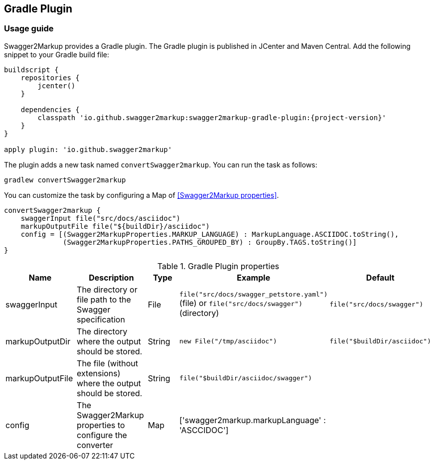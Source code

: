 == Gradle Plugin

=== Usage guide

Swagger2Markup provides a Gradle plugin. The Gradle plugin is published in JCenter and Maven Central. Add the following snippet to your Gradle build file:

[source,java]
[source,groovy, subs="attributes"]
----
buildscript {
    repositories {
        jcenter()
    }

    dependencies {
        classpath 'io.github.swagger2markup:swagger2markup-gradle-plugin:{project-version}'
    }
}

apply plugin: 'io.github.swagger2markup'
----

The plugin adds a new task named ``convertSwagger2markup``. You can run the task as follows:

`gradlew convertSwagger2markup` 

You can customize the task by configuring a Map of <<Swagger2Markup properties>>.

[source,groovy]
----
convertSwagger2markup {
    swaggerInput file("src/docs/asciidoc")
    markupOutputFile file("${buildDir}/asciidoc")
    config = [(Swagger2MarkupProperties.MARKUP_LANGUAGE) : MarkupLanguage.ASCIIDOC.toString(),
              (Swagger2MarkupProperties.PATHS_GROUPED_BY) : GroupBy.TAGS.toString()]
}

----

[options="header"]
.Gradle Plugin properties
|====
| Name | Description | Type |  Example | Default
| swaggerInput | The directory or file path to the Swagger specification | File | `file("src/docs/swagger_petstore.yaml")` (file) or `file("src/docs/swagger")` (directory) | ``file("src/docs/swagger")`` 
| markupOutputDir | The directory where the output should be stored. | String | `new File("/tmp/asciidoc")` | ``file("$buildDir/asciidoc")`` 
| markupOutputFile | The file (without extensions) where the output should be stored. | String |  ``file("$buildDir/asciidoc/swagger")`` | 
| config | The Swagger2Markup properties to configure the converter | Map |  ['swagger2markup.markupLanguage' : 'ASCCIDOC'] |
|====





